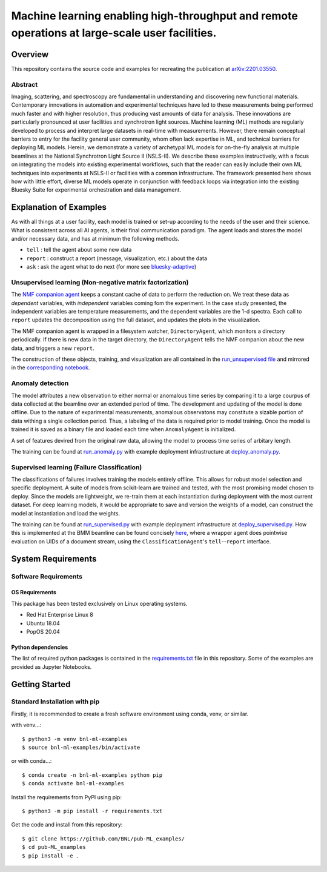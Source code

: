 ***********************************************************************************************
Machine learning enabling high-throughput and remote operations at large-scale user facilities.
***********************************************************************************************
Overview
========
This repository contains the source code and examples for recreating the publication at `arXiv:2201.03550 <https://arxiv.org/abs/2201.03550>`_.


Abstract
********
Imaging, scattering, and spectroscopy are fundamental in understanding and discovering new functional materials.
Contemporary innovations in automation and experimental techniques have led to these measurements being performed much
faster and with higher resolution, thus producing vast amounts of data for analysis.
These innovations are particularly pronounced at user facilities and synchrotron light sources.
Machine learning (ML) methods are regularly developed to process and interpret large datasets in real-time
with measurements.
However, there remain conceptual barriers to entry for the facility general user community,
whom often lack expertise in ML, and technical barriers for deploying ML models.
Herein, we demonstrate a variety of archetypal ML models for on-the-fly analysis at multiple beamlines at the
National Synchrotron Light Source II (NSLS-II).
We describe these examples instructively, with a focus on integrating the models into existing experimental workflows,
such that the reader can easily include their own ML techniques into experiments at
NSLS-II or facilities with a common infrastructure.
The framework presented here shows how with little effort, diverse ML models operate in conjunction with feedback loops
via integration into the existing Bluesky Suite for experimental orchestration and data management.


Explanation of Examples
=======================
As with all things at a user facility, each model is trained or set-up according to the needs of the user and their science.
What is consistent across all AI agents, is their final communication paradigm.
The agent loads and stores the model and/or necessary data, and has at minimum the following methods.

* ``tell`` : tell the agent about some new data
* ``report`` : construct a report (message, visualization, etc.) about the data
* ``ask`` : ask the agent what to do next (for more see  `bluesky-adaptive <https://blueskyproject.io/bluesky-adaptive/>`_)


Unsupervised learning (Non-negative matrix factorization)
*********************************************************
The `NMF companion agent <bnl_ml_examples/unsupervised/agent.py>`_ keeps a constant cache of data to perform the reduction on.
We treat these data as *dependent* variables, with *independent* variables coming fom the experiment.
In the case study presented, the independent variables are temperature measurements, and the dependent variables are the 1-d spectra.
Each call to ``report`` updates the decomposition using the full dataset, and updates the plots in the visualization.


The NMF companion agent is wrapped in a filesystem watcher, ``DirectoryAgent``, which monitors a directory periodically.
If there is new data in the target directory, the ``DirectoryAgent`` tells the NMF companion about the new data,
and triggers a new ``report``.

The construction of these objects, training, and visualization are all contained in the `run_unsupervised file <example_scripts/run_unsupervised.py>`_
and mirrored in the `corresponding notebook <example_scripts/run_unsupervised.ipynb>`_.

Anomaly detection
*****************
The model attributes a new observation to either normal or anomalous time series by comparing it to a large courpus of data collected at the beamline over an extended period of time. The development and updating of the model is done offline. Due to the nature of exparimental measurements, anomalous observatons may constitute a sizable portion of data withing a single collection period. Thus, a labeling of the data is required prior to model training. Once the model is trained it is saved as a binary file and loaded each time when ``AnomalyAgent`` is initialized.

A set of features devired from the original raw data, allowing the model to process time series of arbitary length.

The training can be found at `run_anomaly.py <example_scripts/run_anomaly.py>`_ with example deployment
infrastructure at `deploy_anomaly.py <example_scripts/deploy_anomaly.py>`_.

Supervised learning (Failure Classification)
********************************************
The classifications of failures involves training the models entirely offline.
This allows for robust model selection and specific deployment.
A suite of models from scikit-learn are trained and tested, with the most promising model chosen to deploy.
Since the models are lightweight, we re-train them at each instantiation during deployment with the most current dataset.
For deep learning models, it would be appropriate to save and version the weights of a model, can construct the model at
instantiation and load the weights.

The training can be found at `run_supervised.py <example_scripts/run_supervised.py>`_ with example deployment
infrastructure at `deploy_supervised.py <example_scripts/deploy_supervised.py>`_.
How this is implemented at the BMM beamline can be found concisely
`here <https://github.com/NSLS-II-BMM/profile_collection/blob/master/startup/BMM/xafs.py#L1167-L1169>`_,
where a wrapper agent does pointwise evaluation on UIDs of a document stream, using the ``ClassificationAgent``'s ``tell``--``report`` interface.


System Requirements
===================

Software Requirements
*********************

OS Requirements
---------------
This package has been tested exclusively on Linux operating systems.

- Red Hat Enterprise Linux 8
- Ubuntu 18.04
- PopOS 20.04

Python dependencies
-------------------
The list of required python packages is contained in the `requirements.txt <requirements.txt>`_ file in this repository.  Some of the examples are provided as Jupyter Notebooks.

Getting Started
===============

Standard Installation with pip
******************************

Firstly, it is recommended to create a fresh software environment using conda, venv, or similar.  

with venv...::

    $ python3 -m venv bnl-ml-examples
    $ source bnl-ml-examples/bin/activate

or with conda...::

    $ conda create -n bnl-ml-examples python pip
    $ conda activate bnl-ml-examples

Install the requirements from PyPI using pip::

    $ python3 -m pip install -r requirements.txt

Get the code and install from this repository::

    $ git clone https://github.com/BNL/pub-ML_examples/
    $ cd pub-ML_examples
    $ pip install -e .
    
